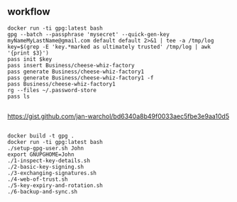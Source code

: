 * 
** workflow

#+begin_example
docker run -ti gpg:latest bash
gpg --batch --passphrase 'mysecret' --quick-gen-key myNameMyLastName@gmail.com default default 2>&1 | tee -a /tmp/log
key=$(grep -E 'key.*marked as ultimately trusted' /tmp/log | awk '{print $3}')
pass init $key
pass insert Business/cheese-whiz-factory
pass generate Business/cheese-whiz-factory1
pass generate Business/cheese-whiz-factory1 -f
pass Business/cheese-whiz-factory1
rg --files ~/.password-store
pass ls
#+end_example

** 

https://gist.github.com/jan-warchol/bd6340a8b49f0033aec5fbe3e9aa10d5

** 

#+begin_example
docker build -t gpg .
docker run -ti gpg:latest bash
./setup-gpg-user.sh John
export GNUPGHOME=John
./1-inspect-key-details.sh
./2-basic-key-signing.sh
./3-exchanging-signatures.sh
./4-web-of-trust.sh
./5-key-expiry-and-rotation.sh
./6-backup-and-sync.sh
#+end_example
